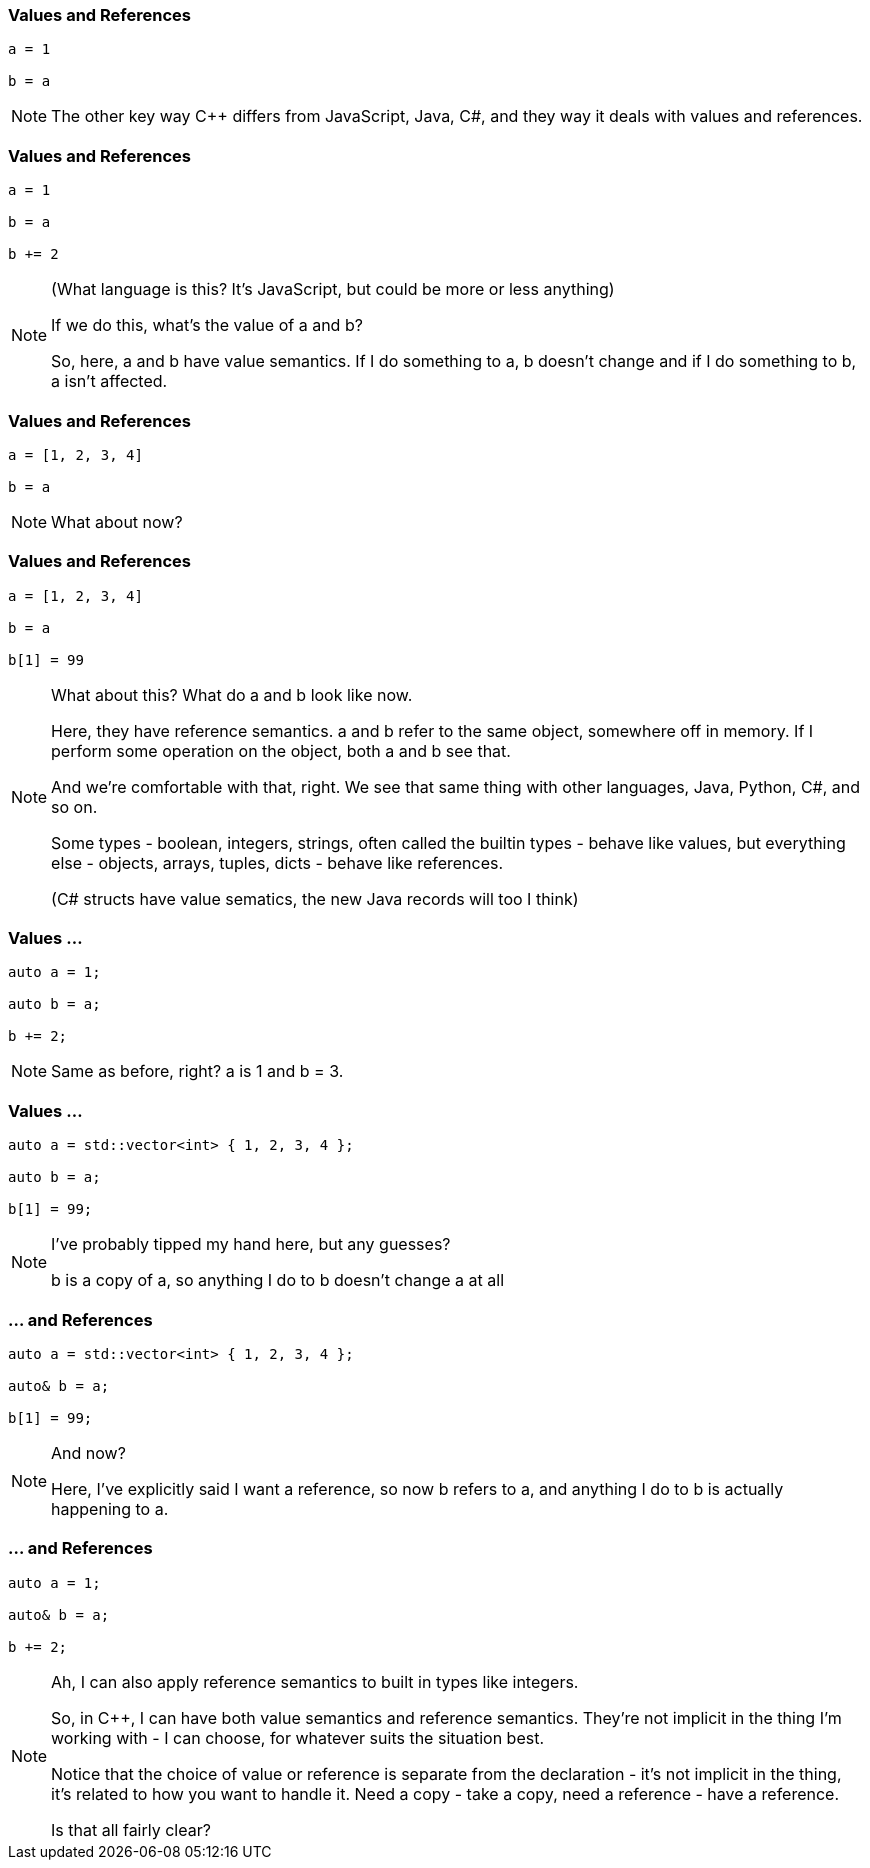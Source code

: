 === Values and References

[source,javascript]
--
a = 1

b = a
--

[NOTE.speaker]
--
The other key way C++ differs from JavaScript, Java, C#, and they way it deals with values and references.
--

=== Values and References

[source,python]
--
a = 1

b = a

b += 2
--

[NOTE.speaker]
--
(What language is this?  It's JavaScript, but could be more or less anything)

If we do this, what's the value of a and b?

So, here, a and b have value semantics. If I do something to a, b doesn't change and if I do something to b, a isn't affected.
--

=== Values and References

[source,javascript]
--
a = [1, 2, 3, 4]

b = a
--

[NOTE.speaker]
--
What about now?
--

=== Values and References

[source,javascript]
--
a = [1, 2, 3, 4]

b = a

b[1] = 99
--

[NOTE.speaker]
--
What about this? What do a and b look like now.

Here, they have reference semantics. a and b refer to the same object, somewhere off in memory.  If I perform some operation on the object, both a and b see that.

And we're comfortable with that, right. We see that same thing with other languages, Java, Python, C#, and so on.

Some types - boolean, integers, strings, often called the builtin types - behave like values, but everything else - objects, arrays, tuples, dicts - behave like references.

(C# structs have value sematics, the new Java records will too I think)
--

=== Values ...

[source,cpp]
--
auto a = 1;

auto b = a;

b += 2;
--

[NOTE.speaker]
--
Same as before, right? a is 1 and b = 3.
--

=== Values ...

[source,cpp]
--
auto a = std::vector<int> { 1, 2, 3, 4 };

auto b = a;

b[1] = 99;
--

[NOTE.speaker]
--
I've probably tipped my hand here, but any guesses?

b is a copy of a, so anything I do to b doesn't change a at all
--

=== ... and References

[source,cpp]
--
auto a = std::vector<int> { 1, 2, 3, 4 };

auto& b = a;

b[1] = 99;
--

[NOTE.speaker]
--
And now?

Here, I've explicitly said I want a reference, so now b refers to a, and anything I do to b is actually happening to a.
--

=== ... and References

[source,cpp]
--
auto a = 1;

auto& b = a;

b += 2;
--

[NOTE.speaker]
--
Ah, I can also apply reference semantics to built in types like integers.

So, in C++, I can have both value semantics and reference semantics. They're not implicit in the thing I'm working with - I can choose, for whatever suits the situation best.

Notice that the choice of value or reference is separate from the declaration - it's not implicit in the thing, it's related to how you want to handle it. Need a copy - take a copy, need a reference - have a reference.

Is that all fairly clear?
--
